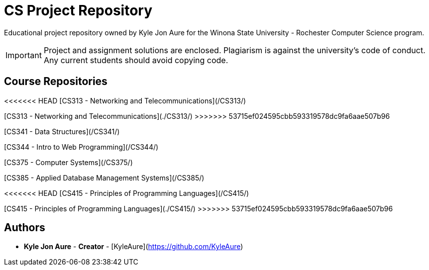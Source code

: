 = CS Project Repository

Educational project repository owned by Kyle Jon Aure for the
Winona State University - Rochester Computer Science program.

IMPORTANT: Project and assignment solutions are enclosed. Plagiarism is against
the university's code of conduct. Any current students should avoid copying
code.

== Course Repositories
<<<<<<< HEAD
[CS313 - Networking and Telecommunications](/CS313/)
=======
[CS313 - Networking and Telecommunications](./CS313/)
>>>>>>> 53715ef024595cbb593319578dc9fa6aae507b96

[CS341 - Data Structures](/CS341/)

[CS344 - Intro to Web Programming](/CS344/)

[CS375 - Computer Systems](/CS375/)

[CS385 - Applied Database Management Systems](/CS385/)

<<<<<<< HEAD
[CS415 - Principles of Programming Languages](/CS415/)
=======
[CS415 - Principles of Programming Languages](./CS415/)
>>>>>>> 53715ef024595cbb593319578dc9fa6aae507b96

== Authors

* **Kyle Jon Aure** - *Creator* - [KyleAure](https://github.com/KyleAure)
